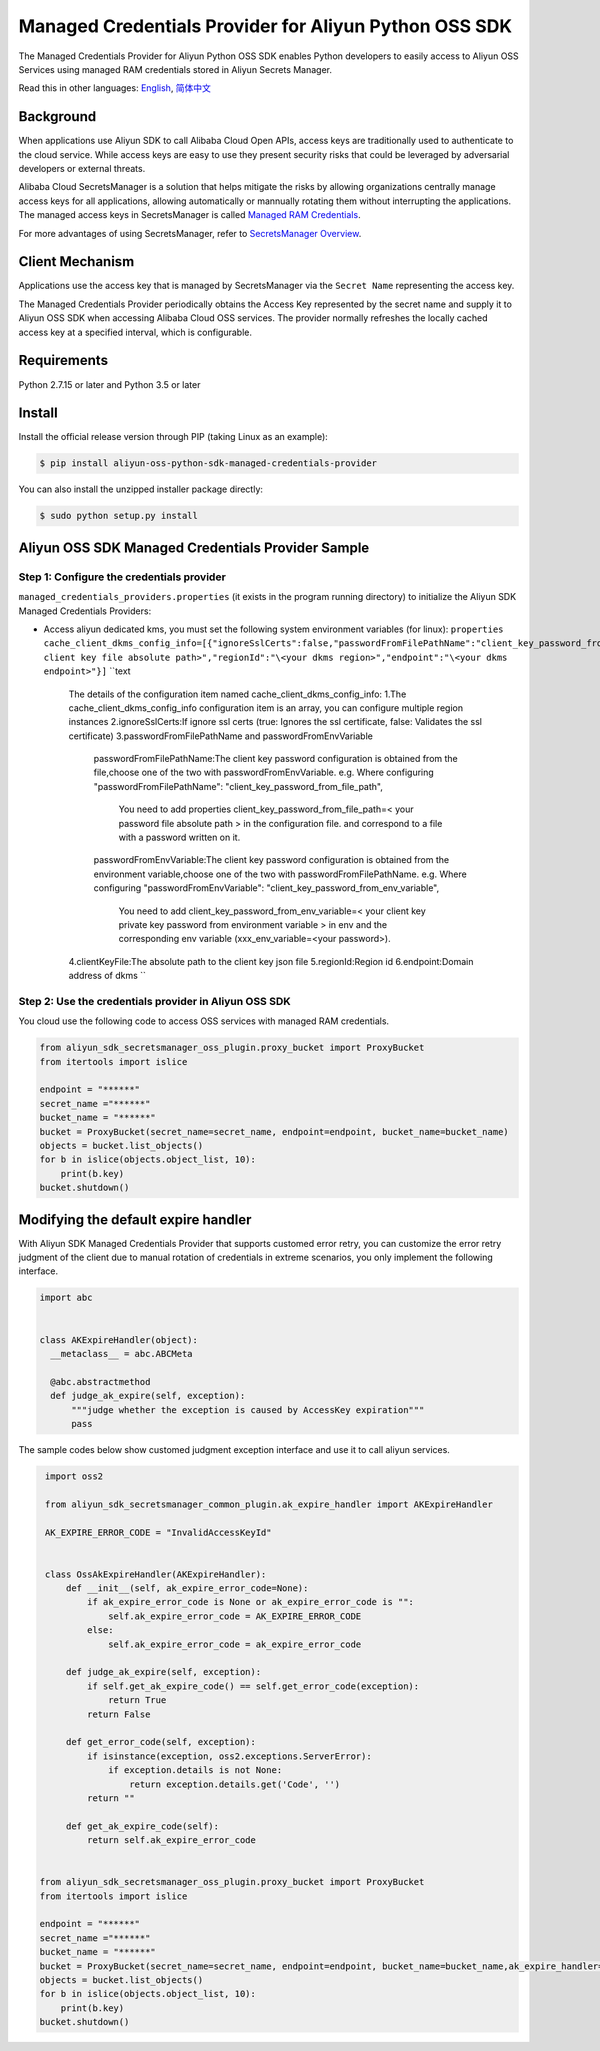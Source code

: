 Managed Credentials Provider for Aliyun Python OSS SDK
======================================================

The Managed Credentials Provider for Aliyun Python OSS SDK enables
Python developers to easily access to Aliyun OSS Services using managed
RAM credentials stored in Aliyun Secrets Manager.

Read this in other languages: `English <README.rst>`__,
`简体中文 <README.zh-cn.rst>`__

Background
----------

When applications use Aliyun SDK to call Alibaba Cloud Open APIs, access
keys are traditionally used to authenticate to the cloud service. While
access keys are easy to use they present security risks that could be
leveraged by adversarial developers or external threats.

Alibaba Cloud SecretsManager is a solution that helps mitigate the risks
by allowing organizations centrally manage access keys for all
applications, allowing automatically or mannually rotating them without
interrupting the applications. The managed access keys in SecretsManager
is called `Managed RAM
Credentials <https://www.alibabacloud.com/help/doc-detail/212421.htm>`__.

For more advantages of using SecretsManager, refer to `SecretsManager
Overview <https://www.alibabacloud.com/help/doc-detail/152001.htm>`__.

Client Mechanism
----------------

Applications use the access key that is managed by SecretsManager via
the ``Secret Name`` representing the access key.

The Managed Credentials Provider periodically obtains the Access Key
represented by the secret name and supply it to Aliyun OSS SDK when
accessing Alibaba Cloud OSS services. The provider normally refreshes
the locally cached access key at a specified interval, which is
configurable.

Requirements
------------

Python 2.7.15 or later and Python 3.5 or later

Install
-------

Install the official release version through PIP (taking Linux as an
example):

.. code:: bash

       $ pip install aliyun-oss-python-sdk-managed-credentials-provider

You can also install the unzipped installer package directly:

.. code:: bash

       $ sudo python setup.py install

Aliyun OSS SDK Managed Credentials Provider Sample
--------------------------------------------------

Step 1: Configure the credentials provider
~~~~~~~~~~~~~~~~~~~~~~~~~~~~~~~~~~~~~~~~~~

``managed_credentials_providers.properties`` (it exists in the program
running directory) to initialize the Aliyun SDK Managed Credentials
Providers:

-  Access aliyun dedicated kms, you must set the following system
   environment variables (for linux):
   ``properties     cache_client_dkms_config_info=[{"ignoreSslCerts":false,"passwordFromFilePathName":"client_key_password_from_file_path","clientKeyFile":"\<your client key file absolute path>","regionId":"\<your dkms region>","endpoint":"\<your dkms endpoint>"}]``
   ``text
    The details of the configuration item named cache_client_dkms_config_info:
    1.The cache_client_dkms_config_info configuration item is an array, you can configure multiple region instances
    2.ignoreSslCerts:If ignore ssl certs (true: Ignores the ssl certificate, false: Validates the ssl certificate)
    3.passwordFromFilePathName and passwordFromEnvVariable
      passwordFromFilePathName:The client key password configuration is obtained from the file,choose one of the two with passwordFromEnvVariable.
      e.g.  Where configuring "passwordFromFilePathName": "client_key_password_from_file_path",
            You need to add properties client_key_password_from_file_path=< your password file absolute path >  in the configuration file.
            and correspond to a file with a password written on it.
      passwordFromEnvVariable:The client key password configuration is obtained from the environment variable,choose one of the two with passwordFromFilePathName.
      e.g.  Where configuring "passwordFromEnvVariable": "client_key_password_from_env_variable",
            You need to add client_key_password_from_env_variable=< your client key private key password from environment variable > in env
            and the corresponding env variable (xxx_env_variable=<your password>).
    4.clientKeyFile:The absolute path to the client key json file
    5.regionId:Region id
    6.endpoint:Domain address of dkms
    ``

Step 2: Use the credentials provider in Aliyun OSS SDK
~~~~~~~~~~~~~~~~~~~~~~~~~~~~~~~~~~~~~~~~~~~~~~~~~~~~~~

You cloud use the following code to access OSS services with managed RAM
credentials.

.. code:: python

   from aliyun_sdk_secretsmanager_oss_plugin.proxy_bucket import ProxyBucket
   from itertools import islice

   endpoint = "******"
   secret_name ="******"
   bucket_name = "******"
   bucket = ProxyBucket(secret_name=secret_name, endpoint=endpoint, bucket_name=bucket_name)
   objects = bucket.list_objects()
   for b in islice(objects.object_list, 10):
       print(b.key)
   bucket.shutdown()

Modifying the default expire handler
------------------------------------

With Aliyun SDK Managed Credentials Provider that supports customed
error retry, you can customize the error retry judgment of the client
due to manual rotation of credentials in extreme scenarios, you only
implement the following interface.

.. code:: python

   import abc


   class AKExpireHandler(object):
     __metaclass__ = abc.ABCMeta

     @abc.abstractmethod
     def judge_ak_expire(self, exception):
         """judge whether the exception is caused by AccessKey expiration"""
         pass

The sample codes below show customed judgment exception interface and
use it to call aliyun services.

.. code:: python

    import oss2

    from aliyun_sdk_secretsmanager_common_plugin.ak_expire_handler import AKExpireHandler

    AK_EXPIRE_ERROR_CODE = "InvalidAccessKeyId"


    class OssAkExpireHandler(AKExpireHandler):
        def __init__(self, ak_expire_error_code=None):
            if ak_expire_error_code is None or ak_expire_error_code is "":
                self.ak_expire_error_code = AK_EXPIRE_ERROR_CODE
            else:
                self.ak_expire_error_code = ak_expire_error_code

        def judge_ak_expire(self, exception):
            if self.get_ak_expire_code() == self.get_error_code(exception):
                return True
            return False

        def get_error_code(self, exception):
            if isinstance(exception, oss2.exceptions.ServerError):
                if exception.details is not None:
                    return exception.details.get('Code', '')
            return ""

        def get_ak_expire_code(self):
            return self.ak_expire_error_code


   from aliyun_sdk_secretsmanager_oss_plugin.proxy_bucket import ProxyBucket
   from itertools import islice

   endpoint = "******"
   secret_name ="******"
   bucket_name = "******"
   bucket = ProxyBucket(secret_name=secret_name, endpoint=endpoint, bucket_name=bucket_name,ak_expire_handler=OssAkExpireHandler())
   objects = bucket.list_objects()
   for b in islice(objects.object_list, 10):
       print(b.key)
   bucket.shutdown()
